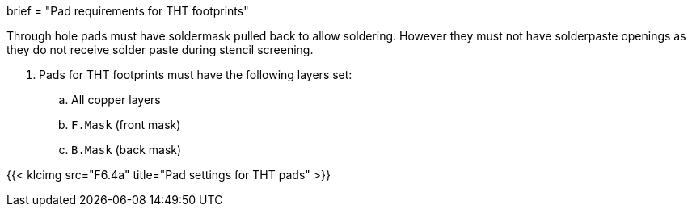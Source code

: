 +++
brief = "Pad requirements for THT footprints"
+++

Through hole pads must have soldermask pulled back to allow soldering. However they must not have solderpaste openings as they do not receive solder paste during stencil screening.

1. Pads for THT footprints must have the following layers set:
.. All copper layers
.. `F.Mask` (front mask)
.. `B.Mask` (back mask)

{{< klcimg src="F6.4a" title="Pad settings for THT pads" >}}
